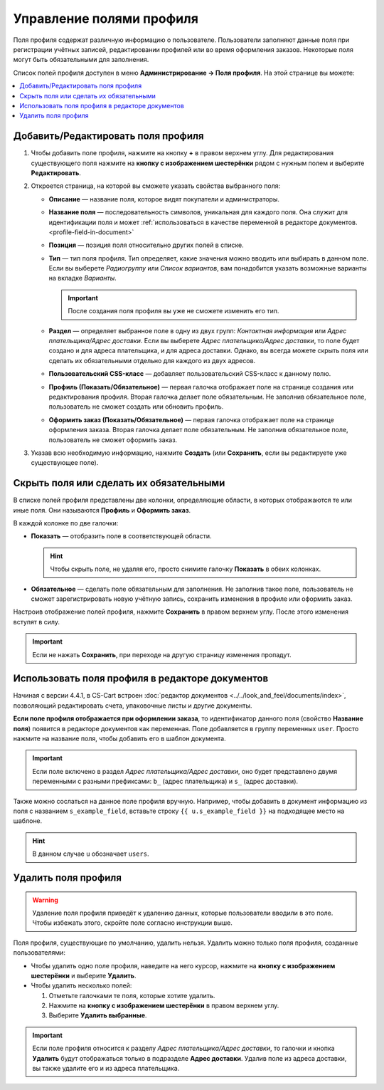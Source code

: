 *************************
Управление полями профиля
*************************

Поля профиля содержат различную информацию о пользователе. Пользователи заполняют данные поля при регистрации учётных записей, редактировании профилей или во время оформления заказов. Некоторые поля могут быть обязательными для заполнения.

Список полей профиля доступен в меню **Администрирование → Поля профиля**. На этой странице вы можете:

.. contents::
   :backlinks: none
   :local:

.. fancybox:: img/profile_fields.png
    :alt: Список полей профиля в панели администратора.

===================================
Добавить/Редактировать поля профиля
===================================

1. Чтобы добавить поле профиля, нажмите на кнопку **+** в правом верхнем углу. Для редактирования существующего поля нажмите на **кнопку с изображением шестерёнки** рядом с нужным полем и выберите **Редактировать**.

   .. fancybox:: img/add_or_edit_field.png
       :alt: Кнопки, с помощью которых можно добавить новое поле или редактировать уже существующее.

2. Откроется страница, на которой вы сможете указать свойства выбранного поля:

   * **Описание** — название поля, которое видят покупатели и администраторы.

   * **Название поля** — последовательность символов, уникальная для каждого поля. Она служит для идентификации поля и может :ref:`использоваться в качестве переменной в редакторе документов. <profile-field-in-document>`

   * **Позиция** — позиция поля относительно других полей в списке.

   * **Тип** — тип поля профиля. Тип определяет, какие значения можно вводить или выбирать в данном поле. Если вы выберете *Радиогруппу* или *Список вариантов*, вам понадобится указать возможные варианты на вкладке *Варианты*.

     .. important::

         После создания поля профиля вы уже не сможете изменить его тип.

   * **Раздел** — определяет выбранное поле в одну из двух групп: *Контактная информация* или *Адрес плательщика/Адрес доставки*. Если вы выберете *Адрес плательщика/Адрес доставки*, то поле будет создано и для адреса плательщика, и для адреса доставки. Однако, вы всегда можете скрыть поля или сделать их обязательными отдельно для каждого из двух адресов.

   * **Пользовательский CSS-класс** — добавляет пользовательский CSS-класс к данному полю.

   * **Профиль (Показать/Обязательное)** — первая галочка отображает поле на странице создания или редактирования профиля. Вторая галочка делает поле обязательным. Не заполнив обязательное поле, пользователь не сможет создать или обновить профиль.

   * **Оформить заказ (Показать/Обязательное)** — первая галочка отображает поле на странице оформления заказа. Вторая галочка делает поле обязательным. Не заполнив обязательное поле, пользователь не сможет оформить заказ.

3. Указав всю необходимую информацию, нажмите **Создать** (или **Сохранить**, если вы редактируете уже существующее поле).

   .. fancybox:: img/add_profile_field.png
       :alt: Укажите свойства поля профиля.

========================================
Скрыть поля или сделать их обязательными
========================================

В списке полей профиля представлены две колонки, определяющие области, в которых отображаются те или иные поля. Они называются **Профиль** и **Оформить заказ**.

В каждой колонке по две галочки:

* **Показать** — отобразить поле в соответствующей области.

  .. hint::

      Чтобы скрыть поле, не удаляя его, просто снимите галочку **Показать** в обеих колонках.

* **Обязательное** — сделать поле обязательным для заполнения. Не заполнив такое поле, пользователь не сможет зарегистрировать новую учётную запись, сохранить изменения в профиле или оформить заказ.

  .. fancybox:: img/shown_and_required_fields.png
      :alt: Отметьте галочками те разделы, в которых должно отображаться поле.

Настроив отображение полей профиля, нажмите **Сохранить** в правом верхнем углу. После этого изменения вступят в силу.

.. important::
    Если не нажать **Сохранить**, при переходе на другую страницу изменения пропадут.

.. fancybox:: img/shown_and_required_fields_in_profile.png
    :alt: Снятие и установка галочек затронет соответствующие страницы.

.. _profile-field-in-document:

================================================
Использовать поля профиля в редакторе документов
================================================

Начиная с версии 4.4.1, в CS-Cart встроен :doc:`редактор документов <../../look_and_feel/documents/index>`, позволяющий редактировать счета, упаковочные листы и другие документы.

**Если поле профиля отображается при оформлении заказа**, то идентификатор данного поля (свойство **Название поля**) появится в редакторе документов как переменная. Поле добавляется в группу переменных ``user``. Просто нажмите на название поля, чтобы добавить его в шаблон документа.

.. important::

    Если поле включено в раздел *Адрес плательщика/Адрес доставки*, оно будет представлено двумя переменными с разными префиксами: ``b_`` (адрес плательщика) и ``s_`` (адрес доставки).

.. fancybox:: img/custom_field_in_document_editor.png
    :alt: Пользовательские поля профиля в списке переменных.

Также можно сослаться на данное поле профиля вручную. Например, чтобы добавить в документ информацию из поля с названием ``s_example_field``, вставьте строку ``{{ u.s_example_field }}`` на подходящее место на шаблоне. 

.. hint::

    В данном случае ``u`` обозначает ``users``.

=====================
Удалить поля профиля
=====================

.. warning::

    Удаление поля профиля приведёт к удалению данных, которые пользователи вводили в это поле. Чтобы избежать этого, скройте поле согласно инструкции выше.

Поля профиля, существующие по умолчанию, удалить нельзя. Удалить можно только поля профиля, созданные пользователями:

* Чтобы удалить одно поле профиля, наведите на него курсор, нажмите на **кнопку с изображением шестерёнки** и выберите **Удалить**.

* Чтобы удалить несколько полей:

  1. Отметьте галочками те поля, которые хотите удалить.

  2. Нажмите на **кнопку с изображением шестерёнки** в правом верхнем углу.

  3. Выберите **Удалить выбранные**.

.. important::

     Если поле профиля относится к разделу *Адрес плательщика/Адрес доставки*, то галочки и кнопка **Удалить** будут отображаться только в подразделе **Адрес доставки**. Удалив поле из адреса доставки, вы также удалите его и из адреса плательщика.

.. fancybox:: img/delete_profile_fields.png
    :alt: Удаление полей профиля в CS-Cart.
